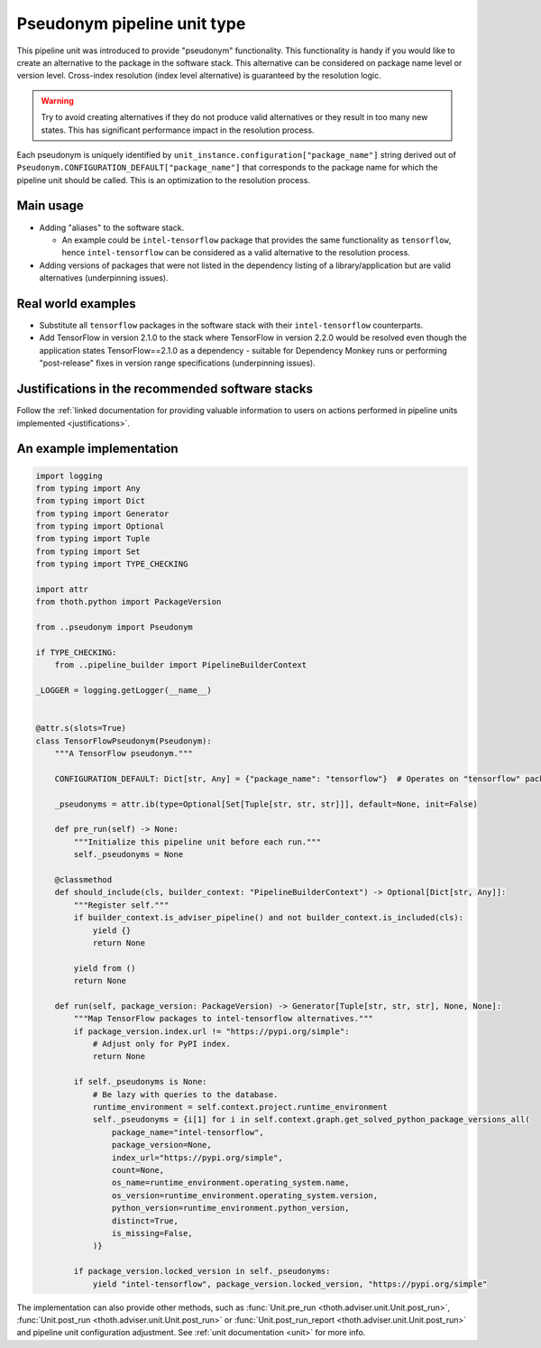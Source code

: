 .. _pseudonyms:

Pseudonym pipeline unit type
----------------------------

This pipeline unit was introduced to provide "pseudonym" functionality. This
functionality is handy if you would like to create an alternative to the
package in the software stack. This alternative can be considered on package
name level or version level. Cross-index resolution (index level alternative)
is guaranteed by the resolution logic.

.. warning::

  Try to avoid creating alternatives if they do not produce valid alternatives
  or they result in too many new states. This has significant performance
  impact in the resolution process.

Each pseudonym is uniquely identified by
``unit_instance.configuration["package_name"]`` string derived out of
``Pseudonym.CONFIGURATION_DEFAULT["package_name"]`` that corresponds to the
package name for which the pipeline unit should be called.  This is an
optimization to the resolution process.

Main usage
==========

* Adding "aliases" to the software stack.

  * An example could be ``intel-tensorflow`` package that provides the same
    functionality as ``tensorflow``, hence ``intel-tensorflow`` can be
    considered as a valid alternative to the resolution process.

* Adding versions of packages that were not listed in the dependency listing of
  a library/application but are valid alternatives (underpinning issues).

Real world examples
===================

* Substitute all ``tensorflow`` packages in the software stack with their
  ``intel-tensorflow`` counterparts.

* Add TensorFlow in version 2.1.0 to the stack where TensorFlow in version
  2.2.0 would be resolved even though the application states
  TensorFlow==2.1.0 as a dependency - suitable for Dependency Monkey runs or
  performing "post-release" fixes in version range specifications
  (underpinning issues).

Justifications in the recommended software stacks
=================================================

Follow the :ref:`linked documentation for providing valuable information to
users on actions performed in pipeline units implemented <justifications>`.

An example implementation
=========================

.. code-block:: python

    import logging
    from typing import Any
    from typing import Dict
    from typing import Generator
    from typing import Optional
    from typing import Tuple
    from typing import Set
    from typing import TYPE_CHECKING

    import attr
    from thoth.python import PackageVersion

    from ..pseudonym import Pseudonym

    if TYPE_CHECKING:
        from ..pipeline_builder import PipelineBuilderContext

    _LOGGER = logging.getLogger(__name__)


    @attr.s(slots=True)
    class TensorFlowPseudonym(Pseudonym):
        """A TensorFlow pseudonym."""

        CONFIGURATION_DEFAULT: Dict[str, Any] = {"package_name": "tensorflow"}  # Operates on "tensorflow" package.

        _pseudonyms = attr.ib(type=Optional[Set[Tuple[str, str, str]]], default=None, init=False)

        def pre_run(self) -> None:
            """Initialize this pipeline unit before each run."""
            self._pseudonyms = None

        @classmethod
        def should_include(cls, builder_context: "PipelineBuilderContext") -> Optional[Dict[str, Any]]:
            """Register self."""
            if builder_context.is_adviser_pipeline() and not builder_context.is_included(cls):
                yield {}
                return None

            yield from ()
            return None

        def run(self, package_version: PackageVersion) -> Generator[Tuple[str, str, str], None, None]:
            """Map TensorFlow packages to intel-tensorflow alternatives."""
            if package_version.index.url != "https://pypi.org/simple":
                # Adjust only for PyPI index.
                return None

            if self._pseudonyms is None:
                # Be lazy with queries to the database.
                runtime_environment = self.context.project.runtime_environment
                self._pseudonyms = {i[1] for i in self.context.graph.get_solved_python_package_versions_all(
                    package_name="intel-tensorflow",
                    package_version=None,
                    index_url="https://pypi.org/simple",
                    count=None,
                    os_name=runtime_environment.operating_system.name,
                    os_version=runtime_environment.operating_system.version,
                    python_version=runtime_environment.python_version,
                    distinct=True,
                    is_missing=False,
                )}

            if package_version.locked_version in self._pseudonyms:
                yield "intel-tensorflow", package_version.locked_version, "https://pypi.org/simple"


The implementation can also provide other methods, such as :func:`Unit.pre_run
<thoth.adviser.unit.Unit.post_run>`, :func:`Unit.post_run
<thoth.adviser.unit.Unit.post_run>` or :func:`Unit.post_run_report
<thoth.adviser.unit.Unit.post_run>` and pipeline unit configuration adjustment.
See :ref:`unit documentation <unit>` for more info.
